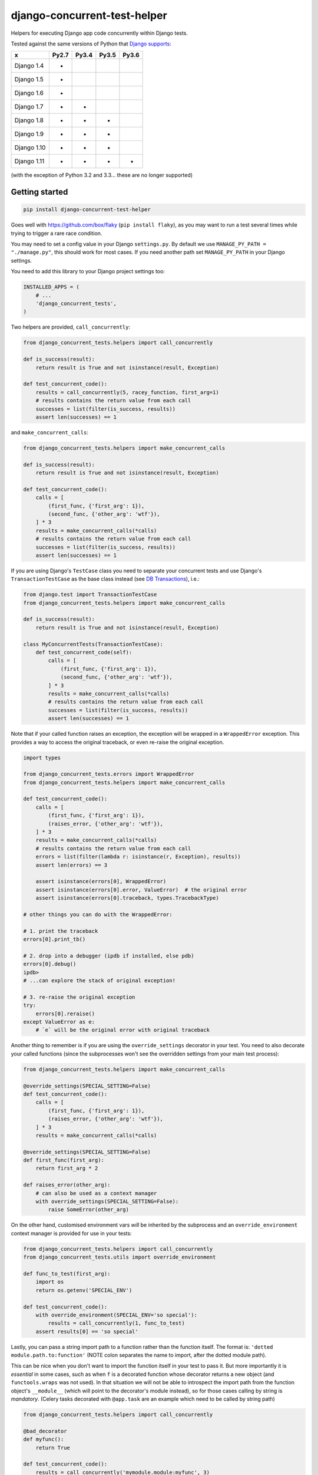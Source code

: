 =============================
django-concurrent-test-helper
=============================

|Build Status| |PyPi Version|

.. |PyPi Version| image:: https://badge.fury.io/py/django-concurrent-test-helper.svg
    :alt: Latest PyPI version
    :target: https://pypi.python.org/pypi/django-concurrent-test-helper/

.. |Build Status| image:: https://circleci.com/gh/depop/django-concurrent-test-helper.svg?style=shield&circle-token=3e078cd6ae563b403d75e6aa0635569e902fb71a
    :alt: Build Status

Helpers for executing Django app code concurrently within Django tests.

Tested against the same versions of Python that `Django supports`_:

============ ======= ======= ======= =======
     x        Py2.7   Py3.4   Py3.5   Py3.6
============ ======= ======= ======= =======
Django 1.4    *                     
Django 1.5    *                     
Django 1.6    *                     
Django 1.7    *       *             
Django 1.8    *       *       *     
Django 1.9    *       *       *     
Django 1.10   *       *       *     
Django 1.11   *       *       *       *
============ ======= ======= ======= =======

(with the exception of Python 3.2 and 3.3... these are no longer supported)

.. _Django supports: https://docs.djangoproject.com/en/dev/faq/install/#what-python-version-can-i-use-with-django


Getting started
===============

.. code:: bash

    pip install django-concurrent-test-helper

Goes well with https://github.com/box/flaky (``pip install flaky``), as you may want to run a test several times while trying to trigger a rare race condition.

You may need to set a config value in your Django ``settings.py``. By default we use ``MANAGE_PY_PATH = "./manage.py"``, this should work for most cases. If you need another path set ``MANAGE_PY_PATH`` in your Django settings.

You need to add this library to your Django project settings too:

.. code:: python

    INSTALLED_APPS = (
        # ...
        'django_concurrent_tests',
    )


Two helpers are provided, ``call_concurrently``:

.. code:: python

    from django_concurrent_tests.helpers import call_concurrently

    def is_success(result):
        return result is True and not isinstance(result, Exception)

    def test_concurrent_code():
        results = call_concurrently(5, racey_function, first_arg=1)
        # results contains the return value from each call
        successes = list(filter(is_success, results))
        assert len(successes) == 1

and ``make_concurrent_calls``:

.. code:: python

    from django_concurrent_tests.helpers import make_concurrent_calls

    def is_success(result):
        return result is True and not isinstance(result, Exception)

    def test_concurrent_code():
        calls = [
            (first_func, {'first_arg': 1}),
            (second_func, {'other_arg': 'wtf'}),
        ] * 3
        results = make_concurrent_calls(*calls)
        # results contains the return value from each call
        successes = list(filter(is_success, results))
        assert len(successes) == 1

If you are using Django's ``TestCase`` class you need to separate your concurrent tests and use Django's ``TransactionTestCase`` as the base class instead (see `DB Transactions`_), i.e.:

.. code:: python

    from django.test import TransactionTestCase
    from django_concurrent_tests.helpers import make_concurrent_calls

    def is_success(result):
        return result is True and not isinstance(result, Exception)

    class MyConcurrentTests(TransactionTestCase):
        def test_concurrent_code(self):
            calls = [
                (first_func, {'first_arg': 1}),
                (second_func, {'other_arg': 'wtf'}),
            ] * 3
            results = make_concurrent_calls(*calls)
            # results contains the return value from each call
            successes = list(filter(is_success, results))
            assert len(successes) == 1


Note that if your called function raises an exception, the exception will be wrapped in a ``WrappedError`` exception. This provides a way to access the original traceback, or even re-raise the original exception.

.. code:: python

    import types

    from django_concurrent_tests.errors import WrappedError
    from django_concurrent_tests.helpers import make_concurrent_calls

    def test_concurrent_code():
        calls = [
            (first_func, {'first_arg': 1}),
            (raises_error, {'other_arg': 'wtf'}),
        ] * 3
        results = make_concurrent_calls(*calls)
        # results contains the return value from each call
        errors = list(filter(lambda r: isinstance(r, Exception), results))
        assert len(errors) == 3

        assert isinstance(errors[0], WrappedError)
        assert isinstance(errors[0].error, ValueError)  # the original error
        assert isinstance(errors[0].traceback, types.TracebackType)

    # other things you can do with the WrappedError:

    # 1. print the traceback
    errors[0].print_tb()

    # 2. drop into a debugger (ipdb if installed, else pdb)
    errors[0].debug()
    ipdb> 
    # ...can explore the stack of original exception!
    
    # 3. re-raise the original exception
    try:
        errors[0].reraise()
    except ValueError as e:
        # `e` will be the original error with original traceback

Another thing to remember is if you are using the ``override_settings`` decorator in your test. You need to also decorate your called functions (since the subprocesses won't see the overridden settings from your main test process):

.. code:: python

    from django_concurrent_tests.helpers import make_concurrent_calls

    @override_settings(SPECIAL_SETTING=False)
    def test_concurrent_code():
        calls = [
            (first_func, {'first_arg': 1}),
            (raises_error, {'other_arg': 'wtf'}),
        ] * 3
        results = make_concurrent_calls(*calls)
        
    @override_settings(SPECIAL_SETTING=False)
    def first_func(first_arg):
        return first_arg * 2
    
    def raises_error(other_arg):
        # can also be used as a context manager
        with override_settings(SPECIAL_SETTING=False):
            raise SomeError(other_arg)

On the other hand, customised environment vars *will* be inherited by the subprocess and an ``override_environment`` context manager is provided for use in your tests:

.. code:: python

    from django_concurrent_tests.helpers import call_concurrently
    from django_concurrent_tests.utils import override_environment

    def func_to_test(first_arg):
        import os
        return os.getenv('SPECIAL_ENV')

    def test_concurrent_code():
        with override_environment(SPECIAL_ENV='so special'):
            results = call_concurrently(1, func_to_test)
        assert results[0] == 'so special'

.. _string-import-paths:

Lastly, you can pass a string import path to a function rather than the function itself. The format is: ``'dotted module.path.to:function'`` (NOTE colon separates the name to import, after the dotted module path).

This can be nice when you don't want to import the function itself in your test to pass it. But more importantly it is *essential* in some cases, such as when ``f`` is a decorated function whose decorator returns a new object (and ``functools.wraps`` was not used). In that situation we will not be able to introspect the import path from the function object's ``__module__`` (which will point to the decorator's module instead), so for those cases calling by string is *mandatory*. (Celery tasks decorated with ``@app.task`` are an example which need to be called by string path)

.. code:: python

    from django_concurrent_tests.helpers import call_concurrently

    @bad_decorator
    def myfunc():
        return True

    def test_concurrent_code():
        results = call_concurrently('mymodule.module:myfunc', 3)
        # results contains the return value from each call
        results = list(filter(None, results))
        assert len(results) == 3




NOTES
-----

Why subprocesses?
~~~~~~~~~~~~~~~~~

We originally wanted to implement this purely using ``multiprocessing.Pool`` to call the function you want to test. If that had worked then this module would hardly be necessary.

Unfortunately we hit a problem with this approach: multiprocessing works by forking the parent process. The forked processes inherit the parent's sockets, so in a Django project this will include things like the socket opened by psycopg2 to your Postgres database. However the inherited sockets are in a broken state. There's a bunch of questions about this on SO and no solutions presented, it seems basically you can't fork a Django process and do anything with the db afterwards.

(Note in 1.8+ versions of Django the multiprocessing approach is possible, we hope to release an updated version of this library based on that at some point...)

So in order to make this work we have to use ``subprocess.Popen`` to run with un-forked 'virgin' processes. To be able to test an arbitrary function in this way we do an ugly/clever hack and provide a ``manage.py concurrent_call_wrapper`` command (which is why you have to add this module to your ``INSTALLED_APPS``) which handles the serialization of kwargs and return values.

    This does mean that your kwargs and return value *must be pickleable*.

Another potential gotcha is if you are using SQLite db when running your tests. By default Django will use ``:memory:`` for the test-db in this case. But that means the concurrent processes would each have their own in-memory db and wouldn't be able to see data created by the parent test run.

    For these tests to work you need to be sure to set ``TEST_NAME`` for the SQLite db to a *real filename* in your ``DATABASES`` settings (in Django 1.9 this is a dict, i.e. ``{'TEST': {'NAME': 'test.db'}}``).

DB Transactions
~~~~~~~~~~~~~~~

Finally you need to be careful with Django's implicit db transactions, otherwise data you create in the parent test case has not yet been committed and is therefore not visible to the subprocesses.

    Ensure that you use Django's ``TransactionTestCase`` or a derivative (to prevent all the code in your test from being inside an uncommitted transaction).
